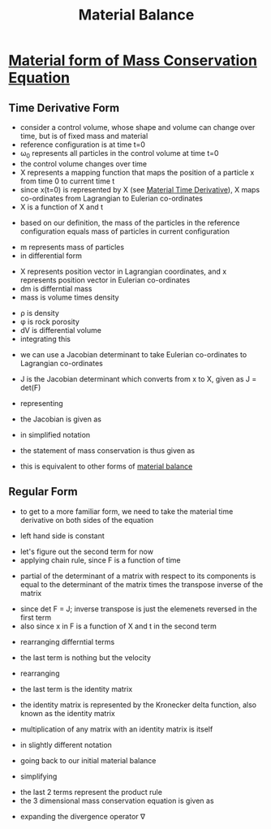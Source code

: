 #+TITLE: Material Balance

* [[file:materialtimederivative.org][Material form of Mass Conservation Equation]]
** Time Derivative Form
- consider a control volume, whose shape and volume can change over time, but is of fixed mass and material
- reference configuration is at time t=0
- \omega_0 represents all particles in the control volume at time t=0
- the control volume changes over time
- \Chi represents a mapping function that maps the position of a particle x from time 0 to current time t
- since x(t=0) is represented by X (see [[file:materialtimederivative.org][Material Time Derivative]]), \Chi maps co-ordinates from Lagrangian to Eulerian co-ordinates
- \Chi is a function of X and t
#+BEGIN_EXPORT latex
x=\Chi(X,t)
#+END_EXPORT
- based on our definition, the mass of the particles in the reference configuration equals mass of particles in current configuration
#+BEGIN_EXPORT latex
m(\omega_0) = m(\omega)
#+END_EXPORT
- m represents mass of particles
- in differential form
#+BEGIN_EXPORT latex
dm(X) = dm(x)
#+END_EXPORT
- X represents position vector in Lagrangian coordinates, and x represents position vector in Eulerian co-ordinates
- dm is differntial mass
- mass is volume times density
#+BEGIN_EXPORT latex
\rho_0(X) \phi(X) dV_0 = \rho(x,t) \phi(x,t) dV 
#+END_EXPORT
- \rho is density
- \phi is rock porosity
- dV is differential volume
- integrating this 
#+BEGIN_EXPORT latex
\int \int \int _{\omega_0} \rho_0(X) \phi_0(X) dX_1 dX_2 dX_3= \int \int \int _{\omega} \rho(x,t) \phi(x,t) dx_1 dx_2 dx_3
#+END_EXPORT
- we can use a Jacobian determinant to take Eulerian co-ordinates to Lagrangian co-ordinates
#+BEGIN_EXPORT latex
\int \int \int _{\omega_0} \rho_0(X) \phi(X) dX_1 dX_2 dX_3= \int \int \int _{\omega} \rho(x,t) \phi(x,t) J dX_1 dX_2 dX_3
#+END_EXPORT
- J is the Jacobian determinant which converts from x to X, given as J = det(F)
#+BEGIN_EXPORT latex
J = 
\[
\begin{matrix}
 \frac{\partial x_1}{\partial X_1} & \frac{\partial x_1}{\partial X_2} & \frac{\partial x_1}{\partial X_3} \\
 \frac{\partial x_2}{\partial X_1} & \frac{\partial x_2}{\partial X_2} & \frac{\partial x_2}{\partial X_3} \\
 \frac{\partial x_3}{\partial X_1} & \frac{\partial x_3}{\partial X_2} & \frac{\partial x_3}{\partial X_3} \\
\end{matrix}
\]
#+END_EXPORT
- representing 
#+BEGIN_EXPORT latex
F_{ij} = \frac{\partial x_i}{\partial X_j}
#+END_EXPORT
- the Jacobian is given as 
#+BEGIN_EXPORT latex
J = 
\[
\begin{matrix}
 F_{11} & F_{12} & F_{13} \\
 F_{21} & F_{22} & F_{23} \\
 F_{31} & F_{32} & F_{33} \\
\end{matrix}
\]
#+END_EXPORT
- in simplified notation
#+BEGIN_EXPORT latex
\int _{\omega_0} \rho_0(X) \phi_0(X) dV_0 = \int _{\omega} \rho(x,t) \phi(x,t) J dV_0
#+END_EXPORT
- the statement of mass conservation is thus given as
#+BEGIN_EXPORT latex
\rho_0(X) \phi_0(X) = \rho(x,t) \phi(x,t) J
#+END_EXPORT
- this is equivalent to other forms of [[file:materialbalance.org][material balance]]
** Regular Form
- to get to a more familiar form, we need to take the material time derivative on both sides of the equation
#+BEGIN_EXPORT latex
\frac{D}{Dt} (\rho _0 \phi _0) = \frac{D}{Dt} (\rho \phi J)
#+END_EXPORT
- left hand side is constant
#+BEGIN_EXPORT latex
0 = \frac{D}{Dt} (\rho \phi J)
= J \frac{D}{Dt} (\rho \phi) + \rho \phi \frac{D}{Dt} J 
= J [\frac{\partial (\rho \phi)}{\partial t} + \nabla (\rho \phi) * v] + \rho \phi \frac{D}{Dt} J
#+END_EXPORT
- let's figure out the second term for now
- applying chain rule, since F is a function of time
#+BEGIN_EXPORT latex
\frac{D}{Dt} J = \frac{D}{Dt} (det F)
= \frac{\partial det F}{\partial F_{ij}} \frac{\partial F_{ij}}{\partial t}
#+END_EXPORT
- partial of the determinant of a matrix with respect to its components is equal to the determinant of the matrix times the transpose inverse of the matrix
#+BEGIN_EXPORT latex
\frac{\partial det F}{\partial F_{ij}} \frac{\partial F_{ij}}{\partial t} 
= 
det F (F_{ji}) ^{-1} \frac{\partial F_{ij}}{\partial t} 
#+END_EXPORT
- since det F = J; inverse transpose is just the elemenets reversed in the first term
- also since x in F is a function of X and t in the second term
#+BEGIN_EXPORT latex
J \frac{\partial X _i}{\partial x _j} \frac{\partial }{\partial t} \frac{\partial x_i}{\partial X_j} 
#+END_EXPORT
- rearranging differntial terms
#+BEGIN_EXPORT latex
J \frac{\partial X _i}{\partial x _j} \frac{\partial }{\partial X_j} \frac{\partial x_i}{\partial t} 
#+END_EXPORT
- the last term is nothing but the velocity
#+BEGIN_EXPORT latex
J \frac{\partial X _i}{\partial x _j} \frac{\partial V_i}{\partial X_j} 
#+END_EXPORT
- rearranging
#+BEGIN_EXPORT latex
J \frac{\partial V _i}{\partial x _j} \frac{\partial X_i}{\partial X_j} 
#+END_EXPORT
- the last term is the identity matrix
#+BEGIN_EXPORT latex
J \frac{\partial V _i}{\partial x _j} \delta_{ij} 
#+END_EXPORT
- the identity matrix is represented by the Kronecker delta function, also known as the identity matrix
#+BEGIN_EXPORT latex
\delta _{ij} = 1 if i=j
\delta _{ij} = 0 otherwise
#+END_EXPORT
- multiplication of any matrix with an identity matrix is itself
#+BEGIN_EXPORT latex
J \frac{\partial V _i}{\partial x _j}
#+END_EXPORT
- in slightly different notation
#+BEGIN_EXPORT latex
J \nabla v
#+END_EXPORT
- going back to our initial material balance
#+BEGIN_EXPORT latex
0 = J [\frac{\partial (\rho \phi)}{\partial t} + \nabla (\rho \phi) * v] + \rho \phi J \nabla v
#+END_EXPORT
- simplifying
#+BEGIN_EXPORT latex
0 = \frac{\partial (\rho \phi)}{\partial t} + \nabla (\rho \phi) * v + \rho \phi \nabla v
#+END_EXPORT
- the last 2 terms represent the product rule
- the 3 dimensional mass conservation equation is given as
#+BEGIN_EXPORT latex
0 = \frac{\partial (\rho \phi)}{\partial t} + \nabla (\rho \phi v)
#+END_EXPORT
- expanding the divergence operator \nabla
#+BEGIN_EXPORT latex
0 = \frac{\partial (\rho \phi)}{\partial t} + 
\frac{\partial (\rho \phi v_x)}{\partial x} +
\frac{\partial (\rho \phi v_y)}{\partial y} +
\frac{\partial (\rho \phi v_z)}{\partial z}
#+END_EXPORT
